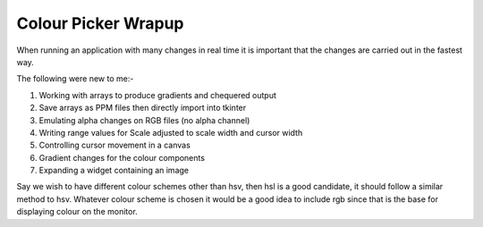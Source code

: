 ====================
Colour Picker Wrapup
====================

When running an application with many changes in real time it is important
that the changes are carried out in the fastest way. 

The following were new to me:-

#. Working with arrays to produce gradients and chequered output
#. Save arrays as PPM files then directly import into tkinter
#. Emulating alpha changes on RGB files (no alpha channel)
#. Writing range values for Scale adjusted to scale width and cursor width
#. Controlling cursor movement in a canvas
#. Gradient changes for the colour components
#. Expanding a widget containing an image

Say we wish to have different colour schemes other than hsv, then hsl is 
a good candidate, it should follow a similar method to hsv. Whatever colour 
scheme is chosen it would be a good idea to 
include rgb since that is the base for displaying colour on the monitor.